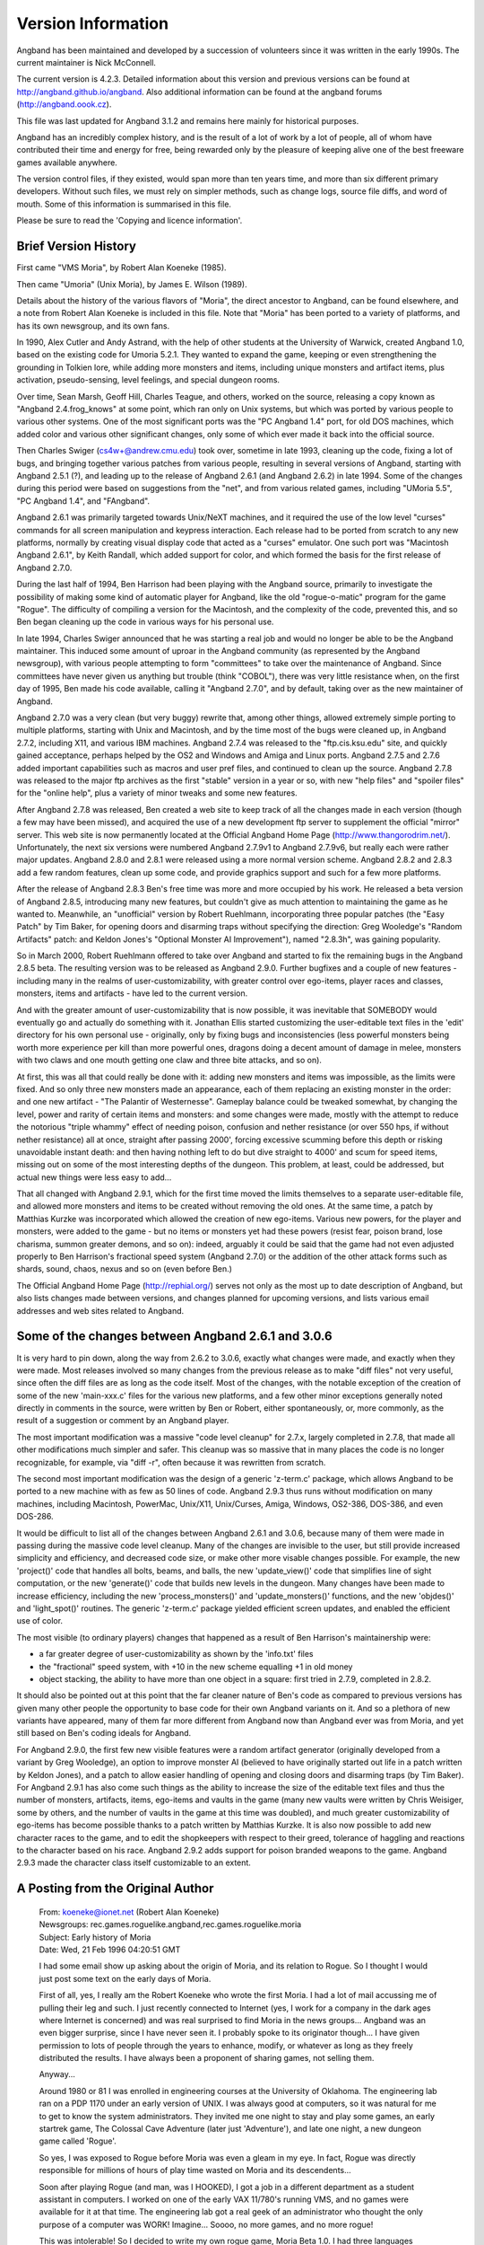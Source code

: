===================
Version Information
===================

Angband has been maintained and developed by a succession of volunteers since
it was written in the early 1990s. The current maintainer is Nick McConnell.

The current version is 4.2.3. Detailed information about this version and
previous versions can be found at http://angband.github.io/angband.  Also additional
information can be found at the angband forums (http://angband.oook.cz).

This file was last updated for Angband 3.1.2 and remains here mainly
for historical purposes.

Angband has an incredibly complex history, and is the result of a lot
of work by a lot of people, all of whom have contributed their time and
energy for free, being rewarded only by the pleasure of keeping alive one
of the best freeware games available anywhere.

The version control files, if they existed, would span more than ten years
time, and more than six different primary developers. Without such files,
we must rely on simpler methods, such as change logs, source file diffs,
and word of mouth. Some of this information is summarised in this file.

Please be sure to read the 'Copying and licence information'.

Brief Version History
=====================

First came "VMS Moria", by Robert Alan Koeneke (1985).

Then came "Umoria" (Unix Moria), by James E. Wilson (1989).

Details about the history of the various flavors of "Moria", the direct
ancestor to Angband, can be found elsewhere, and a note from Robert Alan
Koeneke is included in this file. Note that "Moria" has been ported to a
variety of platforms, and has its own newsgroup, and its own fans.

In 1990, Alex Cutler and Andy Astrand, with the help of other students at
the University of Warwick, created Angband 1.0, based on the existing code
for Umoria 5.2.1. They wanted to expand the game, keeping or even
strengthening the grounding in Tolkien lore, while adding more monsters and
items, including unique monsters and artifact items, plus activation,
pseudo-sensing, level feelings, and special dungeon rooms.

Over time, Sean Marsh, Geoff Hill, Charles Teague, and others, worked on
the source, releasing a copy known as "Angband 2.4.frog_knows" at some
point, which ran only on Unix systems, but which was ported by various
people to various other systems. One of the most significant ports was the
"PC Angband 1.4" port, for old DOS machines, which added color and various
other significant changes, only some of which ever made it back into the
official source.

Then Charles Swiger (cs4w+@andrew.cmu.edu) took over, sometime in late
1993, cleaning up the code, fixing a lot of bugs, and bringing together
various patches from various people, resulting in several versions of
Angband, starting with Angband 2.5.1 (?), and leading up to the release of
Angband 2.6.1 (and Angband 2.6.2) in late 1994. Some of the changes during
this period were based on suggestions from the "net", and from various
related games, including "UMoria 5.5", "PC Angband 1.4", and "FAngband".

Angband 2.6.1 was primarily targeted towards Unix/NeXT machines, and it
required the use of the low level "curses" commands for all screen
manipulation and keypress interaction. Each release had to be ported from
scratch to any new platforms, normally by creating visual display code that
acted as a "curses" emulator. One such port was "Macintosh Angband 2.6.1",
by Keith Randall, which added support for color, and which formed the basis
for the first release of Angband 2.7.0.

During the last half of 1994, Ben Harrison had been playing with the
Angband source, primarily to investigate the possibility of making some
kind of automatic player for Angband, like the old "rogue-o-matic" program
for the game "Rogue". The difficulty of compiling a version for the
Macintosh, and the complexity of the code, prevented this, and so Ben began
cleaning up the code in various ways for his personal use.

In late 1994, Charles Swiger announced that he was starting a real job and
would no longer be able to be the Angband maintainer. This induced some
amount of uproar in the Angband community (as represented by the Angband
newsgroup), with various people attempting to form "committees" to take
over the maintenance of Angband. Since committees have never given us
anything but trouble (think "COBOL"), there was very little resistance
when, on the first day of 1995, Ben made his code available, calling it
"Angband 2.7.0", and by default, taking over as the new maintainer of
Angband.

Angband 2.7.0 was a very clean (but very buggy) rewrite that, among other
things, allowed extremely simple porting to multiple platforms, starting
with Unix and Macintosh, and by the time most of the bugs were cleaned up,
in Angband 2.7.2, including X11, and various IBM machines. Angband 2.7.4
was released to the "ftp.cis.ksu.edu" site, and quickly gained acceptance,
perhaps helped by the OS2 and Windows and Amiga and Linux ports. Angband
2.7.5 and 2.7.6 added important capabilities such as macros and user pref
files, and continued to clean up the source. Angband 2.7.8 was released to
the major ftp archives as the first "stable" version in a year or so, with
new "help files" and "spoiler files" for the "online help", plus a variety
of minor tweaks and some new features.

After Angband 2.7.8 was released, Ben created a web site to keep track of
all the changes made in each version (though a few may have been missed),
and acquired the use of a new development ftp server to supplement the
official "mirror" server. This web site is now permanently located at the
Official Angband Home Page (http://www.thangorodrim.net/). Unfortunately,
the next six versions were numbered Angband 2.7.9v1 to Angband 2.7.9v6, but
really each were rather major updates. Angband 2.8.0 and 2.8.1 were
released using a more normal version scheme. Angband 2.8.2 and 2.8.3 add a
few random features, clean up some code, and provide graphics support and
such for a few more platforms.

After the release of Angband 2.8.3 Ben's free time was more and more
occupied by his work. He released a beta version of Angband 2.8.5,
introducing many new features, but couldn't give as much attention to
maintaining the game as he wanted to. Meanwhile, an "unofficial" version by
Robert Ruehlmann, incorporating three popular patches (the "Easy Patch" by
Tim Baker, for opening doors and disarming traps without specifying the
direction: Greg Wooledge's "Random Artifacts" patch: and Keldon Jones's
"Optional Monster AI Improvement"), named "2.8.3h", was gaining popularity.

So in March 2000, Robert Ruehlmann offered to take over Angband and started
to fix the remaining bugs in the Angband 2.8.5 beta. The resulting version
was to be released as Angband 2.9.0. Further bugfixes and a couple of new
features - including many in the realms of user-customizability, with
greater control over ego-items, player races and classes, monsters, items
and artifacts - have led to the current version.

And with the greater amount of user-customizability that is now possible,
it was inevitable that SOMEBODY would eventually go and actually do
something with it. Jonathan Ellis started customizing the user-editable
text files in the 'edit' directory for his own personal use - originally,
only by fixing bugs and inconsistencies (less powerful monsters being worth
more experience per kill than more powerful ones, dragons doing a decent
amount of damage in melee, monsters with two claws and one mouth getting
one claw and three bite attacks, and so on).

At first, this was all that could really be done with it: adding new
monsters and items was impossible, as the limits were fixed. And so only
three new monsters made an appearance, each of them replacing an existing
monster in the order: and one new artifact - "The Palantir of Westernesse".
Gameplay balance could be tweaked somewhat, by changing the level, power
and rarity of certain items and monsters: and some changes were made,
mostly with the attempt to reduce the notorious "triple whammy" effect of
needing poison, confusion and nether resistance (or over 550 hps, if
without nether resistance) all at once, straight after passing 2000',
forcing excessive scumming before this depth or risking unavoidable instant
death: and then having nothing left to do but dive straight to 4000' and
scum for speed items, missing out on some of the most interesting depths of
the dungeon. This problem, at least, could be addressed, but actual new
things were less easy to add...

That all changed with Angband 2.9.1, which for the first time moved the
limits themselves to a separate user-editable file, and allowed more
monsters and items to be created without removing the old ones. At the same
time, a patch by Matthias Kurzke was incorporated which allowed the
creation of new ego-items. Various new powers, for the player and monsters,
were added to the game - but no items or monsters yet had these powers
(resist fear, poison brand, lose charisma, summon greater demons, and so
on): indeed, arguably it could be said that the game had not even adjusted
properly to Ben Harrison's fractional speed system (Angband 2.7.0) or the
addition of the other attack forms such as shards, sound, chaos, nexus and
so on (even before Ben.)

The Official Angband Home Page (http://rephial.org/) serves not only as the
most up to date description of Angband, but also lists changes made between
versions, and changes planned for upcoming versions, and lists various
email addresses and web sites related to Angband.

Some of the changes between Angband 2.6.1 and 3.0.6
===================================================

It is very hard to pin down, along the way from 2.6.2 to 3.0.6, exactly
what changes were made, and exactly when they were made. Most releases
involved so many changes from the previous release as to make "diff files"
not very useful, since often the diff files are as long as the code itself.
Most of the changes, with the notable exception of the creation of some of
the new 'main-xxx.c' files for the various new platforms, and a few other
minor exceptions generally noted directly in comments in the source, were
written by Ben or Robert, either spontaneously, or, more commonly, as the
result of a suggestion or comment by an Angband player.

The most important modification was a massive "code level cleanup" for
2.7.x, largely completed in 2.7.8, that made all other modifications much
simpler and safer. This cleanup was so massive that in many places the code
is no longer recognizable, for example, via "diff -r", often because it was
rewritten from scratch.

The second most important modification was the design of a generic
'z-term.c' package, which allows Angband to be ported to a new machine
with as few as 50 lines of code. Angband 2.9.3 thus runs without
modification on many machines, including Macintosh, PowerMac, Unix/X11,
Unix/Curses, Amiga, Windows, OS2-386, DOS-386, and even DOS-286.

It would be difficult to list all of the changes between Angband 2.6.1 and
3.0.6, because many of them were made in passing during the massive code
level cleanup. Many of the changes are invisible to the user, but still
provide increased simplicity and efficiency, and decreased code size, or
make other more visable changes possible. For example, the new
'project()' code that handles all bolts, beams, and balls, the new
'update_view()' code that simplifies line of sight computation, or the
new 'generate()' code that builds new levels in the dungeon. Many changes
have been made to increase efficiency, including the new
'process_monsters()' and 'update_monsters()' functions, and the new
'objdes()' and 'light_spot()' routines. The generic 'z-term.c'
package yielded efficient screen updates, and enabled the efficient use of
color.

The most visible (to ordinary players) changes that happened as a result of 
Ben Harrison's maintainership were:

- a far greater degree of user-customizability as shown by the 'info.txt'
  files 
- the "fractional" speed system, with +10 in the new scheme equalling +1
  in old money 
- object stacking, the ability to have more than one object in a square: 
  first tried in 2.7.9, completed in 2.8.2.

It should also be pointed out at this point that the far cleaner nature of
Ben's code as compared to previous versions has given many other people the
opportunity to base code for their own Angband variants on it. And so a
plethora of new variants have appeared, many of them far more different
from Angband now than Angband ever was from Moria, and yet still based on
Ben's coding ideals for Angband.

For Angband 2.9.0, the first few new visible features were a random
artifact generator (originally developed from a variant by Greg Wooledge),
an option to improve monster AI (believed to have originally started out
life in a patch written by Keldon Jones), and a patch to allow easier
handling of opening and closing doors and disarming traps (by Tim Baker).
For Angband 2.9.1 has also come such things as the ability to increase the
size of the editable text files and thus the number of monsters, artifacts,
items, ego-items and vaults in the game (many new vaults were written by
Chris Weisiger, some by others, and the number of vaults in the game at
this time was doubled), and much greater customizability of ego-items has
become possible thanks to a patch written by Matthias Kurzke. It is also
now possible to add new character races to the game, and to edit the
shopkeepers with respect to their greed, tolerance of haggling and
reactions to the character based on his race. Angband 2.9.2 adds support
for poison branded weapons to the game. Angband 2.9.3 made the character
class itself customizable to an extent.

A Posting from the Original Author
==================================

  | From: koeneke@ionet.net (Robert Alan Koeneke) 
  | Newsgroups: rec.games.roguelike.angband,rec.games.roguelike.moria 
  | Subject: Early history of Moria 
  | Date: Wed, 21 Feb 1996 04:20:51 GMT

  I had some email show up asking about the origin of Moria, and its
  relation to Rogue. So I thought I would just post some text on the early
  days of Moria.

  First of all, yes, I really am the Robert Koeneke who wrote the first
  Moria. I had a lot of mail accussing me of pulling their leg and such. I
  just recently connected to Internet (yes, I work for a company in the
  dark ages where Internet is concerned) and was real surprised to find
  Moria in the news groups... Angband was an even bigger surprise, since I
  have never seen it. I probably spoke to its originator though... I have
  given permission to lots of people through the years to enhance, modify,
  or whatever as long as they freely distributed the results. I have always
  been a proponent of sharing games, not selling them.

  Anyway...

  Around 1980 or 81 I was enrolled in engineering courses at the University
  of Oklahoma. The engineering lab ran on a PDP 1170 under an early version
  of UNIX. I was always good at computers, so it was natural for me to get
  to know the system administrators. They invited me one night to stay and
  play some games, an early startrek game, The Colossal Cave Adventure
  (later just 'Adventure'), and late one night, a new dungeon game called
  'Rogue'.

  So yes, I was exposed to Rogue before Moria was even a gleam in my eye.
  In fact, Rogue was directly responsible for millions of hours of play
  time wasted on Moria and its descendents...

  Soon after playing Rogue (and man, was I HOOKED), I got a job in a
  different department as a student assistant in computers. I worked on one
  of the early VAX 11/780's running VMS, and no games were available for it
  at that time. The engineering lab got a real geek of an administrator who
  thought the only purpose of a computer was WORK! Imagine... Soooo, no
  more games, and no more rogue!

  This was intolerable! So I decided to write my own rogue game, Moria Beta
  1.0. I had three languages available on my VMS system. Fortran IV, PASCAL
  V1.?, and BASIC. Since most of the game was string manipulation, I wrote
  the first attempt at Moria in VMS BASIC, and it looked a LOT like Rogue,
  at least what I could remember of it. Then I began getting ideas of how
  to improve it, how it should work differently, and I pretty much didn't
  touch it for about a year.

  Around 1983, two things happened that caused Moria to be born in its
  recognizable form. I was engaged to be married, and the only cure for
  THAT is to work so hard you can't think about it; and I was enrolled for
  fall to take an operating systems class in PASCAL.

  So, I investigated the new version of VMS PASCAL and found out it had a
  new feature. Variable length strings! Wow...

  That summer I finished Moria 1.0 in VMS PASCAL. I learned more about data
  structures, optimization, and just plain programming that summer then in
  all of my years in school. I soon drew a crowd of devoted Moria
  players... All at OU.

  I asked Jimmey Todd, a good friend of mine, to write a better character
  generator for the game, and so the skills and history were born. Jimmey
  helped out on many of the functions in the game as well. This would have
  been about Moria 2.0

  In the following two years, I listened a lot to my players and kept
  making enhancements to the game to fix problems, to challenge them, and
  to keep them going. If anyone managed to win, I immediately found out
  how, and 'enhanced' the game to make it harder. I once vowed it was
  'unbeatable', and a week later a friend of mine beat it! His character,
  'Iggy', was placed into the game as 'The Evil Iggy', and immortalized...
  And of course, I went in and plugged up the trick he used to win...

  Around 1985 I started sending out source to other universities. Just
  before a OU / Texas football clash, I was asked to send a copy to the
  Univeristy of Texas... I couldn't resist... I modified it so that the
  begger on the town level was 'An OU football fan' and they moved at
  maximum rate. They also multiplied at maximum rate... So the first step
  you took and woke one up, it crossed the floor increasing to hundreds of
  them and pounded you into oblivion... I soon received a call and provided
  instructions on how to 'de-enhance' the game!

  Around 1986 - 87 I released Moria 4.7, my last official release. I was
  working on a Moria 5.0 when I left OU to go to work for American Airlines
  (and yes, I still work there). Moria 5.0 was a complete rewrite, and
  contained many neat enhancements, features, you name it. It had water,
  streams, lakes, pools, with water monsters. It had 'mysterious orbs'
  which could be carried like torches for light but also gave off magical
  aura's (like protection from fire, or aggravate monster...). It had new
  weapons and treasures... I left it with the student assistants at OU to be
  finished, but I guess it soon died on the vine. As far as I know, that
  source was lost...

  I gave permission to anyone who asked to work on the game. Several people
  asked if they could convert it to C, and I said fine as long as a
  complete credit history was maintained, and that it could NEVER be sold,
  only given. So I guess one or more of them succeeded in their efforts to
  rewrite it in C.

  I have since received thousands of letters from all over the world from
  players telling about their exploits, and from administrators cursing the
  day I was born... I received mail from behind the iron curtain (while it
  was still standing) talking about the game on VAX's (which supposedly
  couldn't be there due to export laws). I used to have a map with pins for
  every letter I received, but I gave up on that!

  I am very happy to learn my creation keeps on going... I plan to download
  it and Angband and play them... Maybe something has been added that will
  surprise me! That would be nice... I never got to play Moria and be
  surprised...

  | Robert Alan Koeneke
  | koeneke@ionet.net

Previous Versions (outdated)
============================

VMS Moria Version 4.8
---------------------

===========   ========
Version 0.1   03/25/83
Version 1.0   05/01/84
Version 2.0   07/10/84
Version 3.0   11/20/84
Version 4.0   01/20/85
===========   ========

Modules:

+------+------------------------+-----------+
| V1.0 | Dungeon Generator      | RAK       |
+      +------------------------+-----------+
|      | Character Generator    | RAK & JWT |
+      +------------------------+-----------+
|      | Moria Module           | RAK       |
+      +------------------------+-----------+
|      | Miscellaneous          | RAK & JWT | 
+------+------------------------+-----------+
| V2.0 | Town Level & Misc      | RAK       |
+------+------------------------+-----------+
| V3.0 | Internal Help & Misc   | RAK       |
+------+------------------------+-----------+
| V4.0 | Source Release Version | RAK       |
+------+------------------------+-----------+

===============================   ================================
Robert Alan Koeneke               Jimmey Wayne Todd Jr.
Student/University of Oklahoma    Student/University of Oklahoma
===============================   ================================

Umoria Version 5.2 (formerly UNIX Moria)
----------------------------------------

============ ========
Version 4.83  5/14/87
Version 4.85 10/26/87
Version 4.87  5/27/88
Version 5.0   11/2/89
Version 5.2    5/9/90
============ ========

James E. Wilson, U.C. Berkeley
                 wilson@ernie.Berkeley.EDU
                 ...!ucbvax!ucbernie!wilson

Other contributors:

======================  ==================================================
\D. G. Kneller          MSDOS Moria port
Christopher J. Stuart   recall, options, inventory, and running code
Curtis McCauley         Macintosh Moria port
Stephen A. Jacobs       Atari ST Moria port
William Setzer          object naming code
David J. Grabiner       numerous bug reports, and consistency checking
Dan Bernstein           UNIX hangup signal fix, many bug fixes
and many others...
======================  ==================================================

| Copyright (c) 1989 James E. Wilson, Robert A. Koeneke
| This software may be copied and distributed for educational, research, 
  and not for profit purposes provided that this copyright and statement 
  are included in all such copies.

Early Angband credits
---------------------

Version 2.0
  Alex Cutler, Andy Astrand, Sean Marsh, Geoff Hill, Charles Teague.

Version 2.4
  05/09/1993

Version 2.5
  12/05/1993 Charles Swiger

Version 2.6
  09/04/1994 Charles Swiger

Version 2.7
  01/01/1995 Ben Harrison

Version 2.8
  01/01/1997 Ben Harrison

Version 2.9
  04/10/2000 Robert Ruehlmann

Contributors (incomplete)
=========================

Peter Berger, "Prfnoff", Arcum Dagsson, Ed Cogburn, Matthias Kurzke,
Ben Harrison, Steven Fuerst, Julian Lighton, Andrew Hill, Werner Baer,
Tom Morton, "Cyric the Mad", Chris Kern, Tim Baker, Jurriaan Kalkman,
Alexander Wilkins, Mauro Scarpa, John I'anson-Holton, "facade",
Dennis van Es, Kenneth A. Strom, Wei-Hwa Huang, Nikodemus, Timo Pietilä,
Greg Wooledge, Keldon Jones, Shayne Steele, Dr. Andrew White, Musus Umbra,
Jonathan Ellis
